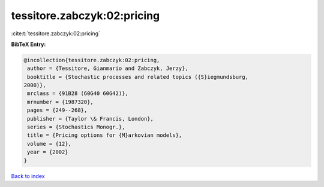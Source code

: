 tessitore.zabczyk:02:pricing
============================

:cite:t:`tessitore.zabczyk:02:pricing`

**BibTeX Entry:**

.. code-block:: bibtex

   @incollection{tessitore.zabczyk:02:pricing,
    author = {Tessitore, Gianmario and Zabczyk, Jerzy},
    booktitle = {Stochastic processes and related topics ({S}iegmundsburg,
   2000)},
    mrclass = {91B28 (60G40 60G42)},
    mrnumber = {1987320},
    pages = {249--268},
    publisher = {Taylor \& Francis, London},
    series = {Stochastics Monogr.},
    title = {Pricing options for {M}arkovian models},
    volume = {12},
    year = {2002}
   }

`Back to index <../By-Cite-Keys.html>`_
